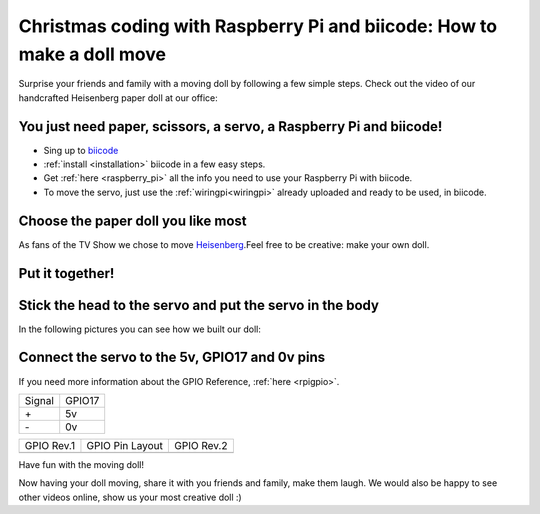 Christmas coding with Raspberry Pi and biicode: How to make a doll move
=======================================================================

Surprise your friends and family with a moving doll by following a few simple steps. 
Check out the video of our handcrafted Heisenberg paper doll at our office:

.. raw:: html

	<iframe width="640" height="480" src="//www.youtube.com/embed/S_oIqUt_CBo" frameborder="0" allowfullscreen></iframe>

You just need paper, scissors, a servo, a Raspberry Pi and biicode!
-------------------------------------------------------------------

* Sing up to `biicode <https://www.biicode.com/>`_
* :ref:`install <installation>` biicode in a few easy steps.
* Get :ref:`here <raspberry_pi>` all the info you need to use your Raspberry Pi with biicode.
* To move the servo, just use the :ref:`wiringpi<wiringpi>` already uploaded and ready to be used, in biicode.

.. code-block:: cpp
	:linenos:

	#include <stdio.h>
	#include <errno.h>
	#include <string.h>

	#include <drogon/wiringpi/wiringpi/wiringpi.h>
	#include <drogon/wiringpi/wiringpi/softservo.h>

	int main ()
	{
	  if (wiringPiSetup () == -1)
	  {
		fprintf (stdout, "oops: %s\n", strerror (errno)) ;
		return 1 ;
	  }

	  softServoSetup (0, 1, 2, 3, 4, 5, 6, 7) ;

	  softServoWrite (0,  500);
	  
	  int range = 500;
	  int vel = 10;

	  for (;;)
		softServoWrite (0,  range);
		range += vel;
		if (range > 1250 || range < -250)
		{
			vel = -vel;
		{
		delay (10);

	}

Choose the paper doll you like most
-----------------------------------

As fans of the TV Show we chose to move `Heisenberg <http://www.cubeecraft.com/cubee/heisenberg>`_.Feel free to be creative: make your own doll.


.. image:: raspberry_pi_christmas/01.jpg
.. image:: raspberry_pi_christmas/02.jpg


Put it together! 
----------------

.. image:: raspberry_pi_christmas/1.jpg

Stick the head to the servo and put the servo in the body
---------------------------------------------------------

In the following pictures you can see how we built our doll:

.. image:: raspberry_pi_christmas/2.jpg
.. image:: raspberry_pi_christmas/3.jpg
.. image:: raspberry_pi_christmas/4.jpg
.. image:: raspberry_pi_christmas/6.jpg
.. image:: raspberry_pi_christmas/7.jpg
.. image:: raspberry_pi_christmas/8.jpg

Connect the servo to the 5v, GPIO17 and 0v pins
-----------------------------------------------

If you need more information about the GPIO Reference, :ref:`here <rpigpio>`.

+-------+--------+
|Signal | GPIO17 |
+-------+--------+
| \+    |     5v | 
+-------+--------+
| \-    |     0v |
+-------+--------+

+----------------------------------------------+-------------------------------------------------+----------------------------------------------+
| GPIO Rev.1                                   | GPIO Pin Layout                                 | GPIO Rev.2                                   |
+----------------------------------------------+-------------------------------------------------+----------------------------------------------+
| .. image:: ../_static/img/rpi/gpiosr1.png    | .. image:: raspberry_pi_christmas/gpios.png     |    .. image:: ../_static/img/rpi/gpiosr2.png |
+----------------------------------------------+-------------------------------------------------+----------------------------------------------+

.. image:: raspberry_pi_christmas/servo.jpg 

Have fun with the moving doll!

Now having your doll moving, share it with you friends and family, make them laugh. We would also be happy to see other videos online, show us your most creative doll :)
